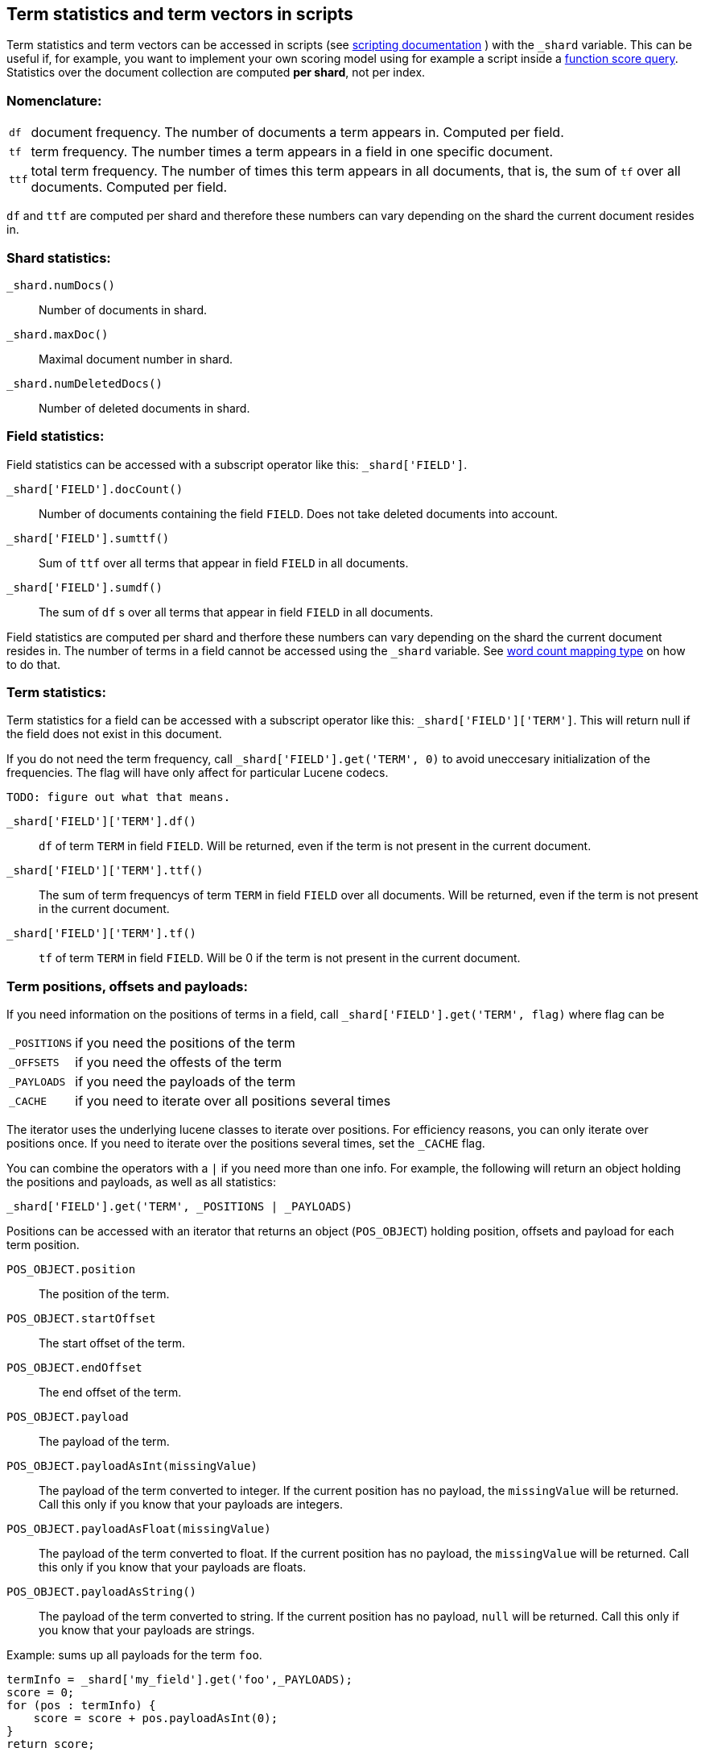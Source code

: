[[modules-advanced-scripting]]
== Term statistics and term vectors in scripts


Term statistics and term vectors can be accessed in scripts (see <<modules-scripting, scripting documentation>> ) with the `_shard` variable. This can be useful if, for example, you want to implement your own scoring model using for example a script inside a <<query-dsl-function-score-query,function score query>>.
Statistics over the document collection are computed *per shard*, not per
index.

[float]
=== Nomenclature:


[horizontal]
`df`::

    document frequency. The number of documents a term appears in. Computed
    per field.


`tf`::

    term frequency. The number times a term appears in a field in one specific
    document.

`ttf`::

    total term frequency. The number of times this term appears in all
    documents, that is, the sum of `tf` over all documents.  Computed per
    field.

`df` and `ttf` are computed per shard and therefore these numbers can vary
depending on the shard the current document resides in.


[float]
=== Shard statistics:

`_shard.numDocs()`::

    Number of documents in shard. 
    
`_shard.maxDoc()`::

    Maximal document number in shard.
    
`_shard.numDeletedDocs()`::

    Number of deleted documents in shard.


[float]
=== Field statistics:

Field statistics can be accessed with a subscript operator like this:
`_shard['FIELD']`.


`_shard['FIELD'].docCount()`::

    Number of documents containing the field `FIELD`. Does not take deleted documents into account.

`_shard['FIELD'].sumttf()`::

    Sum of `ttf` over all terms that appear in field `FIELD` in all documents.

`_shard['FIELD'].sumdf()`::

    The sum of `df` s over all terms that appear in field `FIELD` in all
    documents.


Field statistics are computed per shard and therfore these numbers can vary
depending on the shard the current document resides in.
The number of terms in a field cannot be accessed using the `_shard` variable. See <<mapping-core-types, word count mapping type>> on how to do that.

[float]
=== Term statistics:

Term statistics for a field can be accessed with a subscript operator like
this: `_shard['FIELD']['TERM']`. This will return null if the field does not
exist in this document.

If you do not need the term frequency, call `_shard['FIELD'].get('TERM', 0)`
to avoid uneccesary initialization of the frequencies. The flag will have only
affect for particular Lucene codecs.

`TODO: figure out what that means.`

`_shard['FIELD']['TERM'].df()`::

    `df` of term `TERM` in field `FIELD`. Will be returned, even if the term
    is not present in the current document.

`_shard['FIELD']['TERM'].ttf()`::

    The sum of term frequencys of term `TERM` in field `FIELD` over all
    documents. Will be returned, even if the term is not present in the
    current document.

`_shard['FIELD']['TERM'].tf()`::

    `tf` of term `TERM` in field `FIELD`. Will be 0 if the term is not present
    in the current document.


[float]
=== Term positions, offsets and payloads:

If you need information on the positions of terms in a field, call
`_shard['FIELD'].get('TERM', flag)` where flag can be

[horizontal]
`_POSITIONS`::      if you need the positions of the term
`_OFFSETS`::        if you need the offests of the term
`_PAYLOADS`::       if you need the payloads of the term
`_CACHE`::          if you need to iterate over all positions several times

The iterator uses the underlying lucene classes to iterate over positions. For efficiency reasons, you can only iterate over positions once. If you need to iterate over the positions several times, set the `_CACHE` flag.

You can combine the operators with a `|` if you need more than one info. For
example, the following will return an object holding the positions and payloads,
as well as all statistics:

    _shard['FIELD'].get('TERM', _POSITIONS | _PAYLOADS)
    

Positions can be accessed with an iterator that returns an object
(`POS_OBJECT`) holding position, offsets and payload for each term position.

`POS_OBJECT.position`::

    The position of the term.

`POS_OBJECT.startOffset`::

    The start offset of the term.

`POS_OBJECT.endOffset`::

    The end offset of the term.

`POS_OBJECT.payload`::

    The payload of the term.

`POS_OBJECT.payloadAsInt(missingValue)`::

    The payload of the term converted to integer. If the current position has
    no payload, the `missingValue` will be returned. Call this only if you
    know that your payloads are integers.

`POS_OBJECT.payloadAsFloat(missingValue)`::

    The payload of the term converted to float. If the current position has no
    payload, the `missingValue` will be returned. Call this only if you know
    that your payloads are floats.

`POS_OBJECT.payloadAsString()`::

    The payload of the term converted to string. If the current position has
    no payload, `null` will be returned. Call this only if you know that your
    payloads are strings.


Example: sums up all payloads for the term `foo`.

[source,mvel]
---------------------------------------------------------
termInfo = _shard['my_field'].get('foo',_PAYLOADS);
score = 0;
for (pos : termInfo) {
    score = score + pos.payloadAsInt(0);
}
return score;
---------------------------------------------------------


[float]
=== Term vectors:

The implementation so far does not give you the term vector but rather statistics for single terms. If you want to gather information on all terms in a field, you must store the term vectors (set `term_vector` in the mapping as described in the <<mapping-core-types,mapping documentation>>). To access them, call
`_shard.getTermVectors()` to get a
https://lucene.apache.org/core/4_0_0/core/org/apache/lucene/index/Fields.html[Fields]
instance. This object can then be used as described in https://lucene.apache.org/core/4_0_0/core/org/apache/lucene/index/Fields.html[lucene doc] to iterate over fields and then for each field iterate over each term in the field.
The method will return null if the term vectors were not stored.

